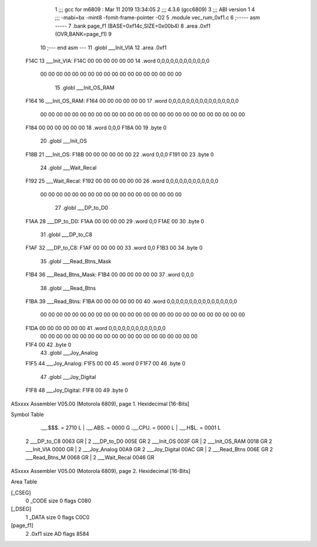                               1 ;;; gcc for m6809 : Mar 11 2019 13:34:05
                              2 ;;; 4.3.6 (gcc6809)
                              3 ;;; ABI version 1
                              4 ;;; -mabi=bx -mint8 -fomit-frame-pointer -O2
                              5 	.module	vec_rum_0xf1.c
                              6 ;----- asm -----
                              7 	.bank page_f1 (BASE=0xf14c,SIZE=0x00b4)
                              8 	.area .0xf1 (OVR,BANK=page_f1)
                              9 	
                             10 ;--- end asm ---
                             11 	.globl	___Init_VIA
                             12 	.area	.0xf1
   F14C                      13 ___Init_VIA:
   F14C 00 00 00 00 00 00    14 	.word	0,0,0,0,0,0,0,0,0,0,0,0
        00 00 00 00 00 00
        00 00 00 00 00 00
        00 00 00 00 00 00
                             15 	.globl	___Init_OS_RAM
   F164                      16 ___Init_OS_RAM:
   F164 00 00 00 00 00 00    17 	.word	0,0,0,0,0,0,0,0,0,0,0,0,0,0,0,0
        00 00 00 00 00 00
        00 00 00 00 00 00
        00 00 00 00 00 00
        00 00 00 00 00 00
        00 00
   F184 00 00 00 00 00 00    18 	.word	0,0,0
   F18A 00                   19 	.byte	0
                             20 	.globl	___Init_OS
   F18B                      21 ___Init_OS:
   F18B 00 00 00 00 00 00    22 	.word	0,0,0
   F191 00                   23 	.byte	0
                             24 	.globl	___Wait_Recal
   F192                      25 ___Wait_Recal:
   F192 00 00 00 00 00 00    26 	.word	0,0,0,0,0,0,0,0,0,0,0,0
        00 00 00 00 00 00
        00 00 00 00 00 00
        00 00 00 00 00 00
                             27 	.globl	___DP_to_D0
   F1AA                      28 ___DP_to_D0:
   F1AA 00 00 00 00          29 	.word	0,0
   F1AE 00                   30 	.byte	0
                             31 	.globl	___DP_to_C8
   F1AF                      32 ___DP_to_C8:
   F1AF 00 00 00 00          33 	.word	0,0
   F1B3 00                   34 	.byte	0
                             35 	.globl	___Read_Btns_Mask
   F1B4                      36 ___Read_Btns_Mask:
   F1B4 00 00 00 00 00 00    37 	.word	0,0,0
                             38 	.globl	___Read_Btns
   F1BA                      39 ___Read_Btns:
   F1BA 00 00 00 00 00 00    40 	.word	0,0,0,0,0,0,0,0,0,0,0,0,0,0,0,0
        00 00 00 00 00 00
        00 00 00 00 00 00
        00 00 00 00 00 00
        00 00 00 00 00 00
        00 00
   F1DA 00 00 00 00 00 00    41 	.word	0,0,0,0,0,0,0,0,0,0,0,0,0
        00 00 00 00 00 00
        00 00 00 00 00 00
        00 00 00 00 00 00
        00 00
   F1F4 00                   42 	.byte	0
                             43 	.globl	___Joy_Analog
   F1F5                      44 ___Joy_Analog:
   F1F5 00 00                45 	.word	0
   F1F7 00                   46 	.byte	0
                             47 	.globl	___Joy_Digital
   F1F8                      48 ___Joy_Digital:
   F1F8 00                   49 	.byte	0
ASxxxx Assembler V05.00  (Motorola 6809), page 1.
Hexidecimal [16-Bits]

Symbol Table

    .__.$$$.       =   2710 L   |     .__.ABS.       =   0000 G
    .__.CPU.       =   0000 L   |     .__.H$L.       =   0001 L
  2 ___DP_to_C8        0063 GR  |   2 ___DP_to_D0        005E GR
  2 ___Init_OS         003F GR  |   2 ___Init_OS_RAM     0018 GR
  2 ___Init_VIA        0000 GR  |   2 ___Joy_Analog      00A9 GR
  2 ___Joy_Digital     00AC GR  |   2 ___Read_Btns       006E GR
  2 ___Read_Btns_M     0068 GR  |   2 ___Wait_Recal      0046 GR

ASxxxx Assembler V05.00  (Motorola 6809), page 2.
Hexidecimal [16-Bits]

Area Table

[_CSEG]
   0 _CODE            size    0   flags C080
[_DSEG]
   1 _DATA            size    0   flags C0C0
[page_f1]
   2 .0xf1            size   AD   flags 8584

